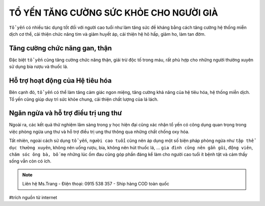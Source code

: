 TỔ YẾN TĂNG CƯỜNG SỨC KHỎE CHO NGƯỜI GIÀ
========

``Tổ yến`` có nhiều tác dụng tốt đối với người cao tuổi như làm tăng sức đề kháng bằng cách tăng cường hệ thống miễn dịch cơ thể, cải thiện chức năng tim và giảm huyết áp, cải thiện hệ hô hấp, giảm ho, làm tan đờm.

Tăng cường chức năng gan, thận
--------

Đặc biệt ``tổ yến`` cũng tăng cường chức năng thận, giải trừ độc tố trong máu, rất phù hợp cho những người thường xuyên sử dụng bia rượu và thuốc lá.

.. image:: /img/yen52.jpg

Hỗ trợ hoạt động của Hệ tiêu hóa
---------

Bên cạnh đó, ``tổ yến`` có thể làm tăng cảm giác ngon miệng, tăng cường khả năng của hệ tiêu hóa, hệ thống miễn dịch. Tổ yến cũng giúp duy trì sức khỏe chung, cải thiện chất lượng của lá lách. 

Ngăn ngừa và hỗ trợ điều trị ung thư
--------

Ngoài ra, các kết quả thử nghiệm lâm sàng trong y học hiện đại cũng xác nhận tổ yến có công dụng quan trọng trong việc phòng ngừa ung thư và hỗ trợ điều trị ung thư thông qua những chất chống oxy hóa.

Tất nhiên, ngoài cách sử dụng ``tổ yến``, ``người cao tuổi`` cũng nên áp dụng một số biện pháp phòng ngừa như ``tập thể dục thường xuyên``, không nên uống rượu, bia, không nên hút thuốc lá, … ``gia đình cũng nên gần gũi``, ``động viên``, ``chăm sóc ông bà, bố mẹ`` những lúc ốm đau cũng góp phần đáng kể làm cho người cao tuổi ít bệnh tật và cảm thấy sống vẫn còn có ích.

.. image:: /img/dyen01.jpg

.. note:: Liên hệ Ms.Trang - Điện thoại: 0915 538 357 - Ship hàng COD toàn quốc
.. image:: /img/yen06.jpg

#trích nguồn từ internet

